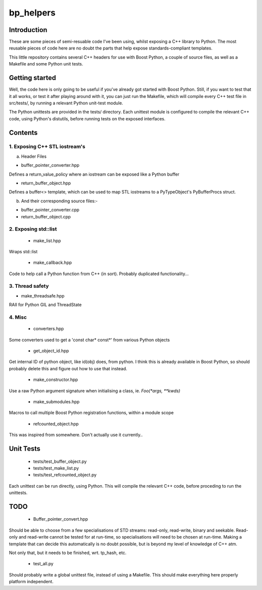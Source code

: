 ############
  bp_helpers
############


Introduction
============

These are some pieces of semi-resuable code I've been using, whilst exposing
a C++ library to Python. The most reusable pieces of code here are no
doubt the parts that help expose standards-compliant templates.

This little repository contains several C++ headers for use with Boost
Python, a couple of source files, as well as a Makefile and some
Python unit tests.


Getting started
===============

Well, the code here is only going to be useful if you've already got 
started with Boost Python. Still, if you want to test that it all works,
or test it after playing around with it, you can just run the Makefile, 
which will compile every C++ test file in src/tests/, by running a relevant 
Python unit-test module.

The Python unittests are provided in the tests/ directory. Each unittest
module is configured to compile the relevant C++ code, using Python's distutils, 
before running tests on the exposed interfaces.


Contents
========

1. Exposing C++ STL iostream's
------------------------------

a. Header Files

- buffer_pointer_converter.hpp
Defines a return_value_policy where an iostream can be exposed like a Python buffer

- return_buffer_object.hpp
Defines a buffer<> template, which can be used to map STL iostreams to a PyTypeObject's
PyBufferProcs struct.

b. And their corresponding source files:-

- buffer_pointer_converter.cpp

- return_buffer_object.cpp

2. Exposing std::list
---------------------

  - make_list.hpp
Wraps std::list

  - make_callback.hpp
Code to help call a Python function from C++ (in sort).
Probably duplicated functionality...

3. Thread safety
----------------

- make_threadsafe.hpp

RAII for Python GIL and ThreadState


4. Misc
-------

  - converters.hpp
Some converters used to get a 'const char* const*' from various Python objects

  - get_object_id.hpp
Get internal ID of python object, like id(obj) does, from python. I think this is 
already available in Boost Python, so should probably delete this and figure out 
how to use that instead.

  - make_constructor.hpp
Use a raw Python argument signature when initialising a class, ie. `Foo(*args, **kwds)`

  - make_submodules.hpp
Macros to call multiple Boost Python registration functions, within a module scope

  - refcounted_object.hpp
This was inspired from somewhere. Don't actually use it currently..

Unit Tests
==========

  - tests/test_buffer_object.py

  - tests/test_make_list.py

  - tests/test_refcounted_object.py

Each unittest can be run directly, using Python. This will compile the relevant C++ code,
before proceding to run the unittests.

TODO
====

  - Buffer_pointer_convert.hpp

Should be able to choose from a few specialisations of STD streams: read-only, read-write,
binary and seekable. Read-only and read-write cannot be tested for at run-time, so 
specialisations will need to be chosen at run-time. Making a template that can decide this
automatically is no doubt possible, but is beyond my level of knowledge of C++ atm.

Not only that, but it needs to be finished, wrt. tp_hash, etc.

  - test_all.py

Should probably write a global unittest file, instead of using a Makefile. This should make
everything here properly platform independent.
